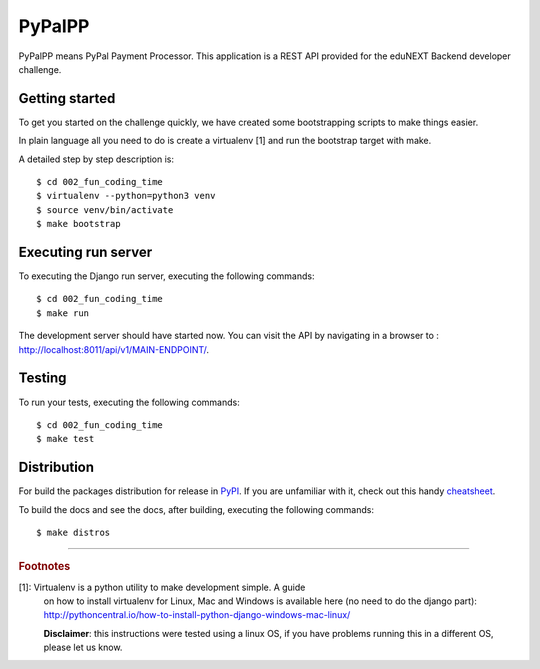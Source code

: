 =======
PyPalPP
=======

.. image:: https://circleci.com/bb/macagua/edunext-challenge.svg?style=svg
    :target: https://circleci.com/bb/macagua/edunext-challenge

PyPalPP means PyPal Payment Processor. This application is a REST API 
provided for the eduNEXT Backend developer challenge.

Getting started
===============

To get you started on the challenge quickly, we have created some bootstrapping 
scripts to make things easier.

In plain language all you need to do is create a virtualenv [1] and run the 
bootstrap target with make.

A detailed step by step description is:

::

	$ cd 002_fun_coding_time
	$ virtualenv --python=python3 venv
	$ source venv/bin/activate
	$ make bootstrap

Executing run server
====================

To executing the Django run server, executing the following commands:

::

    $ cd 002_fun_coding_time
    $ make run

The development server should have started now. You can visit the API by navigating 
in a browser to : `http://localhost:8011/api/v1/MAIN-ENDPOINT/ <http://localhost:8011/api/v1/MAIN-ENDPOINT/>`_.


Testing
=======

To run your tests, executing the following commands:

::

    $ cd 002_fun_coding_time
    $ make test


Distribution
============

For build the packages distribution for release in `PyPI <https://pypi.org>`_.
If you are unfamiliar with it, check out this handy
`cheatsheet <https://github.com/ralsina/rst-cheatsheet/blob/master/rst-cheatsheet.rst>`_.

To build the docs and see the docs, after building, executing the following commands:

::

    $ make distros


----

.. rubric:: Footnotes

[1]: Virtualenv is a python utility to make development simple. A guide
     on how to install virtualenv for Linux, Mac and Windows is available 
     here (no need to do the django part): http://pythoncentral.io/how-to-install-python-django-windows-mac-linux/

     **Disclaimer**: this instructions were tested using a linux OS, if you 
     have problems running this in a different OS, please let us know.
